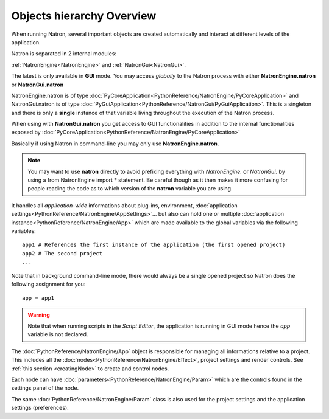 .. _natronObjects:

Objects hierarchy Overview
==========================

When running Natron, several important objects are created automatically and interact at
different levels of the application.

Natron is separated in 2 internal modules:

:ref:`NatronEngine<NatronEngine>` and :ref:`NatronGui<NatronGui>`.

The latest is only available in **GUI** mode. You may access *globally* to the Natron
process with either **NatronEngine.natron** or **NatronGui.natron**

NatronEngine.natron is of type :doc:`PyCoreApplication<PythonReference/NatronEngine/PyCoreApplication>` and
NatronGui.natron is of type :doc:`PyGuiApplication<PythonReference/NatronGui/PyGuiApplication>`.
This is a singleton and there is only a **single** instance of that variable living throughout the
execution of the Natron process.

When using with **NatronGui.natron** you get access to GUI functionalities in addition
to the internal functionalities exposed by :doc:`PyCoreApplication<PythonReference/NatronEngine/PyCoreApplication>`

Basically if using Natron in command-line you may only use **NatronEngine.natron**.


.. note::

    You may want to use **natron** directly to avoid prefixing everything with *NatronEngine.*
    or *NatronGui.* by using a from NatronEngine import * statement. Be careful though as
    it then makes it more confusing for people reading the code as to which version of the **natron**
    variable you are using.

It handles all *application-wide* informations about plug-ins, environment,
:doc:`application settings<PythonReference/NatronEngine/AppSettings>`...
but also can hold one or multiple :doc:`application instance<PythonReference/NatronEngine/App>`
which are made available to the global variables via the following variables::

    app1 # References the first instance of the application (the first opened project)
    app2 # The second project
    ...

Note that in background command-line mode, there would always be a single opened project
so Natron does the following assignment for you::

    app = app1

.. warning::

    Note that when running scripts in the *Script Editor*, the application is running in GUI
    mode hence the *app* variable is not declared.


The :doc:`PythonReference/NatronEngine/App` object is responsible for managing all informations
relative to a project. This includes all the :doc:`nodes<PythonReference/NatronEngine/Effect>`,
project settings and render controls. See :ref:`this section <creatingNode>` to create
and control nodes.

Each node can have :doc:`parameters<PythonReference/NatronEngine/Param>` which are the controls
found in the settings panel of the node.

The same :doc:`PythonReference/NatronEngine/Param` class is also used for the project settings
and the application settings (preferences).
